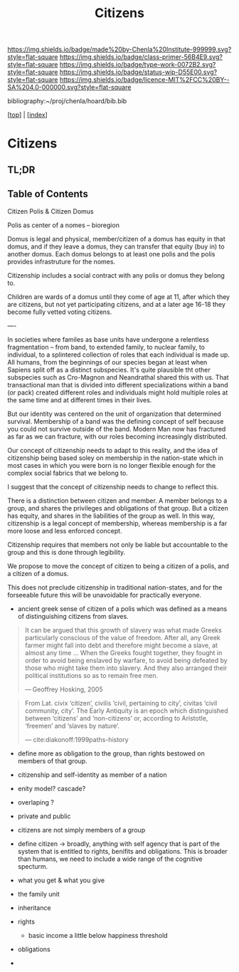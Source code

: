 #   -*- mode: org; fill-column: 60 -*-

#+TITLE: Citizens
#+STARTUP: showall
#+TOC: headlines 4
#+PROPERTY: filename

[[https://img.shields.io/badge/made%20by-Chenla%20Institute-999999.svg?style=flat-square]] 
[[https://img.shields.io/badge/class-primer-56B4E9.svg?style=flat-square]]
[[https://img.shields.io/badge/type-work-0072B2.svg?style=flat-square]]
[[https://img.shields.io/badge/status-wip-D55E00.svg?style=flat-square]]
[[https://img.shields.io/badge/licence-MIT%2FCC%20BY--SA%204.0-000000.svg?style=flat-square]]

bibliography:~/proj/chenla/hoard/bib.bib

[[[../index.org][top]]] | [[[./index.org][index]]]

* Citizens
:PROPERTIES:
:CUSTOM_ID:
:Name:     /home/deerpig/proj/chenla/warp/ww-citizens.org
:Created:  2018-03-31T19:06@Prek Leap (11.642600N-104.919210W)
:ID:       27d6c1cd-9319-4e06-9fad-5358bcf6842f
:VER:      575770060.502844557
:GEO:      48P-491193-1287029-15
:BXID:     proj:KKW8-3677
:Class:    primer
:Type:     work
:Status:   wip
:Licence:  MIT/CC BY-SA 4.0
:END:

** TL;DR
** Table of Contents



Citizen Polis & Citizen Domus

Polis as center of a nomes -- bioregion

Domus is legal and physical, member/citizen of a domus has
equity in that domus, and if they leave a domus, they can
transfer that equity (buy in) to another domus.  Each domus
belongs to at least one polis and the polis provides
infrastruture for the nomes.

Citizenship includes a social contract with any polis or
domus they belong to.

Children are wards of a domus until they come of age at 11,
after which they are citizens, but not yet participating
citizens, and at a later age 16-18 they become fully vetted
voting citizens.

----

In societies where familes as base units have undergone a
relentless fragmentation -- from band, to extended family,
to nuclear family, to individual, to a splintered collection
of roles that each individual is made up.  All humans, from
the beginnings of our species began at least when Sapiens
split off as a distinct subspecies.  It's quite plausible
tht other subspecies such as Cro-Magnon and Neandrathal
shared this with us. That transactional man that is divided
into different specializations within a band (or pack)
created different roles and individuals might hold multiple
roles at the same time and at different times in their
lives.

But our identity was centered on the unit of organization
that determined survival.  Membership of a band was the
defining concept of self because you could not survive
outside of the band.  Modern Man now has fractured as far as
we can fracture, with our roles becoming increasingly
distributed.

Our concept of citizenship needs to adapt to this reality,
and the idea of citizenship being based soley on membership
in the nation-state which in most cases in which you were
born is no longer flexible enough for the complex social
fabrics that we belong to.

I suggest that the concept of citizenship needs to change to
reflect this.

There is a distinction between citizen and member.  A member
belongs to a group, and shares the privileges and
obligations of that group.  But a citizen has equity, and
shares in the liabilities of the group as well.  In this
way, citizenship is a legal concept of membership, whereas
membership is a far more loose and less enforced concept.

Citizenship requires that members not only be liable but
accountable to the group and this is done through legibility.

We propose to move the concept of citizen to being a citizen
of a polis, and a citizen of a domus.

This does not preclude citizenship in traditional
nation-states, and for the forseeable future this will be
unavoidable for practically everyone.


   - ancient greek sense of citizen of a polis which was
     defined as a means of distinguishing citizens from
     slaves.

#+begin_quote
It can be argued that this growth of slavery was what made
Greeks particularly conscious of the value of freedom. After
all, any Greek farmer might fall into debt and therefore
might become a slave, at almost any time ... When the Greeks
fought together, they fought in order to avoid being
enslaved by warfare, to avoid being defeated by those who
might take them into slavery. And they also arranged their
political institutions so as to remain free men.

— Geoffrey Hosking, 2005 
#+end_quote

#+begin_quote
From Lat. civix ‘citizen’, civilis ‘civil, pertaining to
city’, civitas ‘civil community, city’. The Early Antiquity
is an epoch which distinguished between ‘citizens’ and
‘non-citizens’ or, according to Aristotle, ‘freemen’ and
‘slaves by nature’.

— cite:diakonoff:1999paths-history
#+end_quote


   - define more as obligation to the group, than rights
     bestowed on members of that group.
   - citizenship and self-identity as member of a nation
   - enity model?  cascade?
   - overlaping ?

   - private and public
   - citizens are not simply members of a group


   - define citizen -> broadly, anything with self agency
     that is part of the system that is entitled to rights,
     benifits and obligations.  This is broader than humans,
     we need to include a wide range of the cognitive specturm.
   - what you get & what you give

   - the family unit
   - inheritance
 
   - rights
     - basic income a little below happiness threshold
   - obligations
   -
